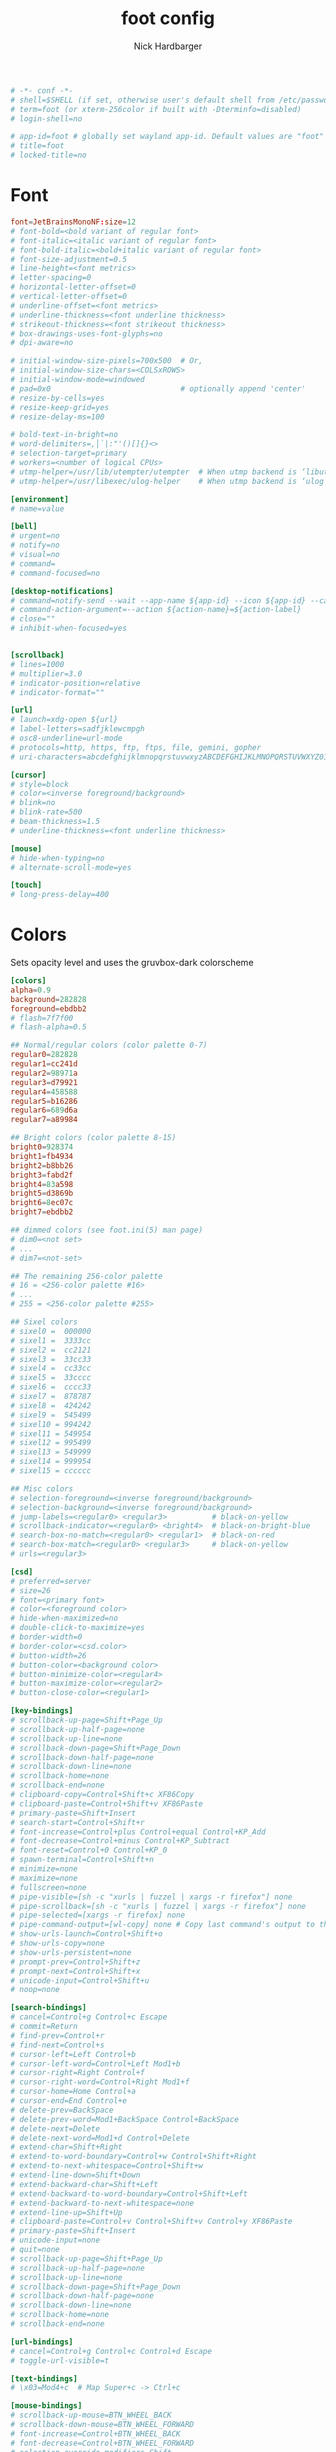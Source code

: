#+title: foot config
#+description: my foot config
#+author: Nick Hardbarger
#+property: header-args :tangle foot.ini
#+auto_tangle: t
#+startup: showeverything

#+BEGIN_SRC conf
# -*- conf -*-
# shell=$SHELL (if set, otherwise user's default shell from /etc/passwd)
# term=foot (or xterm-256color if built with -Dterminfo=disabled)
# login-shell=no

# app-id=foot # globally set wayland app-id. Default values are "foot" and "footclient" for desktop and server mode
# title=foot
# locked-title=no
#+END_SRC

* Font
#+BEGIN_SRC conf
font=JetBrainsMonoNF:size=12
# font-bold=<bold variant of regular font>
# font-italic=<italic variant of regular font>
# font-bold-italic=<bold+italic variant of regular font>
# font-size-adjustment=0.5
# line-height=<font metrics>
# letter-spacing=0
# horizontal-letter-offset=0
# vertical-letter-offset=0
# underline-offset=<font metrics>
# underline-thickness=<font underline thickness>
# strikeout-thickness=<font strikeout thickness>
# box-drawings-uses-font-glyphs=no
# dpi-aware=no
#+END_SRC

#+BEGIN_SRC conf
# initial-window-size-pixels=700x500  # Or,
# initial-window-size-chars=<COLSxROWS>
# initial-window-mode=windowed
# pad=0x0                             # optionally append 'center'
# resize-by-cells=yes
# resize-keep-grid=yes
# resize-delay-ms=100

# bold-text-in-bright=no
# word-delimiters=,│`|:"'()[]{}<>
# selection-target=primary
# workers=<number of logical CPUs>
# utmp-helper=/usr/lib/utempter/utempter  # When utmp backend is ‘libutempter’ (Linux)
# utmp-helper=/usr/libexec/ulog-helper    # When utmp backend is ‘ulog’ (FreeBSD)

[environment]
# name=value

[bell]
# urgent=no
# notify=no
# visual=no
# command=
# command-focused=no

[desktop-notifications]
# command=notify-send --wait --app-name ${app-id} --icon ${app-id} --category ${category} --urgency ${urgency} --expire-time ${expire-time} --hint STRING:image-path:${icon} --hint BOOLEAN:suppress-sound:${muted} --hint STRING:sound-name:${sound-name} --replace-id ${replace-id} ${action-argument} --print-id -- ${title} ${body}
# command-action-argument=--action ${action-name}=${action-label}
# close=""
# inhibit-when-focused=yes


[scrollback]
# lines=1000
# multiplier=3.0
# indicator-position=relative
# indicator-format=""

[url]
# launch=xdg-open ${url}
# label-letters=sadfjklewcmpgh
# osc8-underline=url-mode
# protocols=http, https, ftp, ftps, file, gemini, gopher
# uri-characters=abcdefghijklmnopqrstuvwxyzABCDEFGHIJKLMNOPQRSTUVWXYZ0123456789-_.,~:;/?#@!$&%*+="'()[]

[cursor]
# style=block
# color=<inverse foreground/background>
# blink=no
# blink-rate=500
# beam-thickness=1.5
# underline-thickness=<font underline thickness>

[mouse]
# hide-when-typing=no
# alternate-scroll-mode=yes

[touch]
# long-press-delay=400
#+END_SRC

* Colors
Sets opacity level and uses the gruvbox-dark colorscheme
#+BEGIN_SRC conf
[colors]
alpha=0.9
background=282828
foreground=ebdbb2
# flash=7f7f00
# flash-alpha=0.5

## Normal/regular colors (color palette 0-7)
regular0=282828
regular1=cc241d
regular2=98971a
regular3=d79921
regular4=458588
regular5=b16286
regular6=689d6a
regular7=a89984

## Bright colors (color palette 8-15)
bright0=928374
bright1=fb4934
bright2=b8bb26
bright3=fabd2f
bright4=83a598
bright5=d3869b
bright6=8ec07c
bright7=ebdbb2

## dimmed colors (see foot.ini(5) man page)
# dim0=<not set>
# ...
# dim7=<not-set>

## The remaining 256-color palette
# 16 = <256-color palette #16>
# ...
# 255 = <256-color palette #255>

## Sixel colors
# sixel0 =  000000
# sixel1 =  3333cc
# sixel2 =  cc2121
# sixel3 =  33cc33
# sixel4 =  cc33cc
# sixel5 =  33cccc
# sixel6 =  cccc33
# sixel7 =  878787
# sixel8 =  424242
# sixel9 =  545499
# sixel10 = 994242
# sixel11 = 549954
# sixel12 = 995499
# sixel13 = 549999
# sixel14 = 999954
# sixel15 = cccccc

## Misc colors
# selection-foreground=<inverse foreground/background>
# selection-background=<inverse foreground/background>
# jump-labels=<regular0> <regular3>          # black-on-yellow
# scrollback-indicator=<regular0> <bright4>  # black-on-bright-blue
# search-box-no-match=<regular0> <regular1>  # black-on-red
# search-box-match=<regular0> <regular3>     # black-on-yellow
# urls=<regular3>
#+END_SRC

#+BEGIN_SRC conf
[csd]
# preferred=server
# size=26
# font=<primary font>
# color=<foreground color>
# hide-when-maximized=no
# double-click-to-maximize=yes
# border-width=0
# border-color=<csd.color>
# button-width=26
# button-color=<background color>
# button-minimize-color=<regular4>
# button-maximize-color=<regular2>
# button-close-color=<regular1>

[key-bindings]
# scrollback-up-page=Shift+Page_Up
# scrollback-up-half-page=none
# scrollback-up-line=none
# scrollback-down-page=Shift+Page_Down
# scrollback-down-half-page=none
# scrollback-down-line=none
# scrollback-home=none
# scrollback-end=none
# clipboard-copy=Control+Shift+c XF86Copy
# clipboard-paste=Control+Shift+v XF86Paste
# primary-paste=Shift+Insert
# search-start=Control+Shift+r
# font-increase=Control+plus Control+equal Control+KP_Add
# font-decrease=Control+minus Control+KP_Subtract
# font-reset=Control+0 Control+KP_0
# spawn-terminal=Control+Shift+n
# minimize=none
# maximize=none
# fullscreen=none
# pipe-visible=[sh -c "xurls | fuzzel | xargs -r firefox"] none
# pipe-scrollback=[sh -c "xurls | fuzzel | xargs -r firefox"] none
# pipe-selected=[xargs -r firefox] none
# pipe-command-output=[wl-copy] none # Copy last command's output to the clipboard
# show-urls-launch=Control+Shift+o
# show-urls-copy=none
# show-urls-persistent=none
# prompt-prev=Control+Shift+z
# prompt-next=Control+Shift+x
# unicode-input=Control+Shift+u
# noop=none

[search-bindings]
# cancel=Control+g Control+c Escape
# commit=Return
# find-prev=Control+r
# find-next=Control+s
# cursor-left=Left Control+b
# cursor-left-word=Control+Left Mod1+b
# cursor-right=Right Control+f
# cursor-right-word=Control+Right Mod1+f
# cursor-home=Home Control+a
# cursor-end=End Control+e
# delete-prev=BackSpace
# delete-prev-word=Mod1+BackSpace Control+BackSpace
# delete-next=Delete
# delete-next-word=Mod1+d Control+Delete
# extend-char=Shift+Right
# extend-to-word-boundary=Control+w Control+Shift+Right
# extend-to-next-whitespace=Control+Shift+w
# extend-line-down=Shift+Down
# extend-backward-char=Shift+Left
# extend-backward-to-word-boundary=Control+Shift+Left
# extend-backward-to-next-whitespace=none
# extend-line-up=Shift+Up
# clipboard-paste=Control+v Control+Shift+v Control+y XF86Paste
# primary-paste=Shift+Insert
# unicode-input=none
# quit=none
# scrollback-up-page=Shift+Page_Up
# scrollback-up-half-page=none
# scrollback-up-line=none
# scrollback-down-page=Shift+Page_Down
# scrollback-down-half-page=none
# scrollback-down-line=none
# scrollback-home=none
# scrollback-end=none

[url-bindings]
# cancel=Control+g Control+c Control+d Escape
# toggle-url-visible=t

[text-bindings]
# \x03=Mod4+c  # Map Super+c -> Ctrl+c

[mouse-bindings]
# scrollback-up-mouse=BTN_WHEEL_BACK
# scrollback-down-mouse=BTN_WHEEL_FORWARD
# font-increase=Control+BTN_WHEEL_BACK
# font-decrease=Control+BTN_WHEEL_FORWARD
# selection-override-modifiers=Shift
# primary-paste=BTN_MIDDLE
# select-begin=BTN_LEFT
# select-begin-block=Control+BTN_LEFT
# select-extend=BTN_RIGHT
# select-extend-character-wise=Control+BTN_RIGHT
# select-word=BTN_LEFT-2
# select-word-whitespace=Control+BTN_LEFT-2
# select-quote = BTN_LEFT-3
# select-row=BTN_LEFT-4
#+END_SRC
